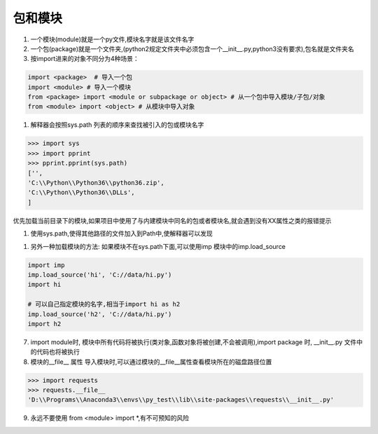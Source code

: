 =========================
包和模块
=========================

1.  一个模块(module)就是一个py文件,模块名字就是该文件名字

#.  一个包(package)就是一个文件夹,(python2规定文件夹中必须包含一个__init__.py,python3没有要求),包名就是文件夹名

#.  按import进来的对象不同分为4种场景：

.. code-block:: python

  import <package>  # 导入一个包
  import <module> # 导入一个模块
  from <package> import <module or subpackage or object> # 从一个包中导入模块/子包/对象
  from <module> import <object> # 从模块中导入对象

#.  解释器会按照sys.path 列表的顺序来查找被引入的包或模块名字

.. code-block:: pycon

  >>> import sys
  >>> import pprint
  >>> pprint.pprint(sys.path)
  ['',
  'C:\\Python\\Python36\\python36.zip',
  'C:\\Python\\Python36\\DLLs',
  ]
 
优先加载当前目录下的模块,如果项目中使用了与内建模块中同名的包或者模块名,就会遇到没有XX属性之类的报错提示

#.  使用sys.path,使得其他路径的文件加入到Path中,使解释器可以发现

.. code-block:: python
  :caption: test.py

  import sys,os
  # 当前目录没hi模块,报错找不到模块
  import hi
  Traceback (most recent call last):
  ImportError: No module named hi

  # hi模块所在的位置:/data/hi.py
  # 将hi 所在的模块加入sys.path
  sys.path.append('/data')

  # 可以正常工作
  import hi

#. 另外一种加载模块的方法: 如果模块不在sys.path下面,可以使用imp 模块中的imp.load_source

.. code-block:: python

  import imp
  imp.load_source('hi', 'C://data/hi.py')
  import hi

  # 可以自己指定模块的名字,相当于import hi as h2
  imp.load_source('h2', 'C://data/hi.py')
  import h2

7. import module时, 模块中所有代码将被执行(类对象,函数对象将被创建,不会被调用),import package 时, __init__.py 文件中的代码也将被执行

8. 模块的__file__ 属性
   导入模块时,可以通过模块的__file__属性查看模块所在的磁盘路径位置

>>> import requests
>>> requests.__file__
'D:\\Programs\\Anaconda3\\envs\\py_test\\lib\\site-packages\\requests\\__init__.py'

9. 永远不要使用 from <module> import \*,有不可预知的风险


